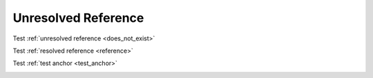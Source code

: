 Unresolved Reference
====================

Test :ref:`unresolved reference <does_not_exist>`

Test :ref:`resolved reference <reference>`

Test :ref:`test anchor <test_anchor>`

.. _test_anchor:
